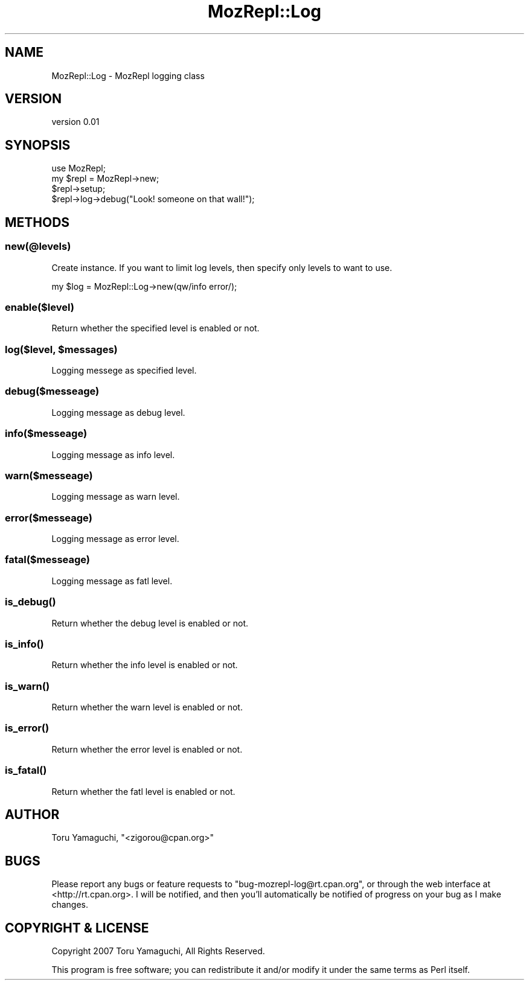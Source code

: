 .\" Automatically generated by Pod::Man 4.14 (Pod::Simple 3.40)
.\"
.\" Standard preamble:
.\" ========================================================================
.de Sp \" Vertical space (when we can't use .PP)
.if t .sp .5v
.if n .sp
..
.de Vb \" Begin verbatim text
.ft CW
.nf
.ne \\$1
..
.de Ve \" End verbatim text
.ft R
.fi
..
.\" Set up some character translations and predefined strings.  \*(-- will
.\" give an unbreakable dash, \*(PI will give pi, \*(L" will give a left
.\" double quote, and \*(R" will give a right double quote.  \*(C+ will
.\" give a nicer C++.  Capital omega is used to do unbreakable dashes and
.\" therefore won't be available.  \*(C` and \*(C' expand to `' in nroff,
.\" nothing in troff, for use with C<>.
.tr \(*W-
.ds C+ C\v'-.1v'\h'-1p'\s-2+\h'-1p'+\s0\v'.1v'\h'-1p'
.ie n \{\
.    ds -- \(*W-
.    ds PI pi
.    if (\n(.H=4u)&(1m=24u) .ds -- \(*W\h'-12u'\(*W\h'-12u'-\" diablo 10 pitch
.    if (\n(.H=4u)&(1m=20u) .ds -- \(*W\h'-12u'\(*W\h'-8u'-\"  diablo 12 pitch
.    ds L" ""
.    ds R" ""
.    ds C` ""
.    ds C' ""
'br\}
.el\{\
.    ds -- \|\(em\|
.    ds PI \(*p
.    ds L" ``
.    ds R" ''
.    ds C`
.    ds C'
'br\}
.\"
.\" Escape single quotes in literal strings from groff's Unicode transform.
.ie \n(.g .ds Aq \(aq
.el       .ds Aq '
.\"
.\" If the F register is >0, we'll generate index entries on stderr for
.\" titles (.TH), headers (.SH), subsections (.SS), items (.Ip), and index
.\" entries marked with X<> in POD.  Of course, you'll have to process the
.\" output yourself in some meaningful fashion.
.\"
.\" Avoid warning from groff about undefined register 'F'.
.de IX
..
.nr rF 0
.if \n(.g .if rF .nr rF 1
.if (\n(rF:(\n(.g==0)) \{\
.    if \nF \{\
.        de IX
.        tm Index:\\$1\t\\n%\t"\\$2"
..
.        if !\nF==2 \{\
.            nr % 0
.            nr F 2
.        \}
.    \}
.\}
.rr rF
.\" ========================================================================
.\"
.IX Title "MozRepl::Log 3"
.TH MozRepl::Log 3 "2007-05-09" "perl v5.32.0" "User Contributed Perl Documentation"
.\" For nroff, turn off justification.  Always turn off hyphenation; it makes
.\" way too many mistakes in technical documents.
.if n .ad l
.nh
.SH "NAME"
MozRepl::Log \- MozRepl logging class
.SH "VERSION"
.IX Header "VERSION"
version 0.01
.SH "SYNOPSIS"
.IX Header "SYNOPSIS"
.Vb 1
\&    use MozRepl;
\&
\&    my $repl = MozRepl\->new;
\&    $repl\->setup;
\&
\&    $repl\->log\->debug("Look! someone on that wall!");
.Ve
.SH "METHODS"
.IX Header "METHODS"
.SS "new(@levels)"
.IX Subsection "new(@levels)"
Create instance.
If you want to limit log levels, then specify only levels to want to use.
.PP
.Vb 1
\&    my $log = MozRepl::Log\->new(qw/info error/);
.Ve
.SS "enable($level)"
.IX Subsection "enable($level)"
Return whether the specified level is enabled or not.
.ie n .SS "log($level, $messages)"
.el .SS "log($level, \f(CW$messages\fP)"
.IX Subsection "log($level, $messages)"
Logging messege as specified level.
.SS "debug($messeage)"
.IX Subsection "debug($messeage)"
Logging message as debug level.
.SS "info($messeage)"
.IX Subsection "info($messeage)"
Logging message as info level.
.SS "warn($messeage)"
.IX Subsection "warn($messeage)"
Logging message as warn level.
.SS "error($messeage)"
.IX Subsection "error($messeage)"
Logging message as error level.
.SS "fatal($messeage)"
.IX Subsection "fatal($messeage)"
Logging message as fatl level.
.SS "\fBis_debug()\fP"
.IX Subsection "is_debug()"
Return whether the debug level is enabled or not.
.SS "\fBis_info()\fP"
.IX Subsection "is_info()"
Return whether the info level is enabled or not.
.SS "\fBis_warn()\fP"
.IX Subsection "is_warn()"
Return whether the warn level is enabled or not.
.SS "\fBis_error()\fP"
.IX Subsection "is_error()"
Return whether the error level is enabled or not.
.SS "\fBis_fatal()\fP"
.IX Subsection "is_fatal()"
Return whether the fatl level is enabled or not.
.SH "AUTHOR"
.IX Header "AUTHOR"
Toru Yamaguchi, \f(CW\*(C`<zigorou@cpan.org>\*(C'\fR
.SH "BUGS"
.IX Header "BUGS"
Please report any bugs or feature requests to
\&\f(CW\*(C`bug\-mozrepl\-log@rt.cpan.org\*(C'\fR, or through the web interface at
<http://rt.cpan.org>.  I will be notified, and then you'll automatically be
notified of progress on your bug as I make changes.
.SH "COPYRIGHT & LICENSE"
.IX Header "COPYRIGHT & LICENSE"
Copyright 2007 Toru Yamaguchi, All Rights Reserved.
.PP
This program is free software; you can redistribute it and/or modify it
under the same terms as Perl itself.
